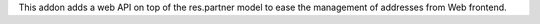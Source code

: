 This addon adds a web API on top of the res.partner model to ease the management
of addresses from Web frontend.
